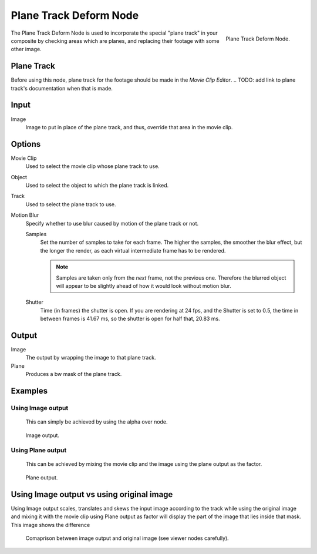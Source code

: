 
***********************
Plane Track Deform Node
***********************

.. figure:: /images/compositing_nodes_planetrackdeform.png
   :align: right
   :width: 150px

   Plane Track Deform Node.

The Plane Track Deform Node is used to incorporate the special "plane track" in your composite by checking areas
which are planes, and replacing their footage with some other image.

Plane Track
===========

Before using this node, plane track for the footage should be made in the *Movie Clip Editor*.
.. TODO: add link to plane track's documentation when that is made.


Input
=====

Image
   Image to put in place of the plane track, and thus, override that area in the movie clip.


Options
=======

Movie Clip
   Used to select the movie clip whose plane track to use.
Object
   Used to select the object to which the plane track is linked.
Track
   Used to select the plane track to use.
Motion Blur
   Specify whether to use blur caused by motion of the plane track or not.

   Samples
      Set the number of samples to take for each frame.
      The higher the samples, the smoother the blur effect,
      but the longer the render, as each virtual intermediate frame has to be rendered.

      .. note::

         Samples are taken only from the *next* frame, not the previous one.
         Therefore the blurred object will appear to be slightly ahead of how it would look without motion blur.

   Shutter
      Time (in frames) the shutter is open.
      If you are rendering at 24 fps, and the Shutter is set to 0.5,
      the time in between frames is 41.67 ms, so the
      shutter is open for half that, 20.83 ms.


Output
======

Image
   The output by wrapping the image to that plane track.
Plane
   Produces a bw mask of the plane track.


Examples
========

Using Image output
------------------

   This can simply be achieved by using the alpha over node.

.. figure:: /images/compositing_nodes_distort_planetrackdeform_example_image_output.png

   Image output.

Using Plane output
------------------

   This can be achieved by mixing the movie clip and the image using the plane output as the factor.

.. figure:: /images/compositing_nodes_distort_planetrackdeform_example_plane_output.png

   Plane output.

Using Image output vs using original image
==========================================

Using Image output scales, translates and skews the input image according to the track
while using the original image and mixing it with the movie clip using Plane output as factor
will display the part of the image that lies inside that mask. This image shows the difference

.. figure:: /images/compositing_nodes_distort_planetrackdeform_output_comparison.png

   Comaprison between image output and original image (see viewer nodes carefully).
